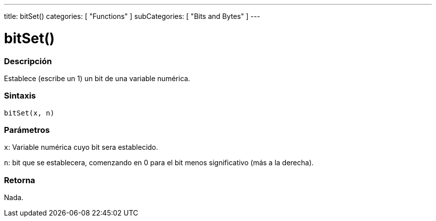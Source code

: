 ---
title: bitSet()
categories: [ "Functions" ]
subCategories: [ "Bits and Bytes" ]
---
// ARDUINO LANGUAGE REFERENCE TAG (above)   ►►►►► ALWAYS INCLUDE IN YOUR FILE ◄◄◄◄◄

// PAGE TITLE
= bitSet()


// OVERVIEW SECTION STARTS

[#overview]
--

[float]
=== Descripción
Establece (escribe un 1) un bit de una variable numérica.


[float]
=== Sintaxis
`bitSet(x, n)`


[float]
=== Parámetros
`x`: Variable numérica cuyo bit sera establecido.

`n`: bit que se establecera, comenzando en 0 para el bit menos significativo (más a la derecha).

[float]
=== Retorna
Nada.

--
// OVERVIEW SECTION ENDS